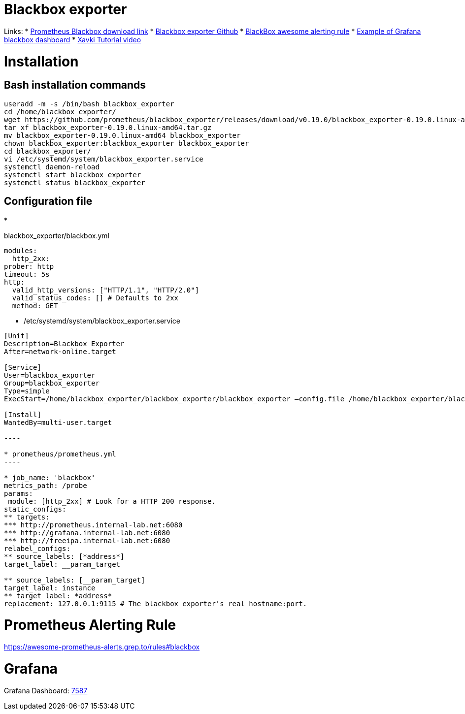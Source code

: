 = Blackbox exporter

Links:
* https://prometheus.io/download/#blackbox_exporter[Prometheus Blackbox download link]
* https://github.com/prometheus/blackbox_exporter[Blackbox exporter Github]
* https://awesome-prometheus-alerts.grep.to/rules#blackbox[BlackBox awesome alerting rule]
* https://grafana.com/grafana/dashboards/7587[Example of Grafana blackbox dashboard]
* https://www.youtube.com/watch?v=uQCg8WA9zm4[Xavki Tutorial video]

= Installation

== Bash installation commands

[source,bash]
----
useradd -m -s /bin/bash blackbox_exporter
cd /home/blackbox_exporter/
wget https://github.com/prometheus/blackbox_exporter/releases/download/v0.19.0/blackbox_exporter-0.19.0.linux-amd64.tar.gz
tar xf blackbox_exporter-0.19.0.linux-amd64.tar.gz 
mv blackbox_exporter-0.19.0.linux-amd64 blackbox_exporter
chown blackbox_exporter:blackbox_exporter blackbox_exporter
cd blackbox_exporter/
vi /etc/systemd/system/blackbox_exporter.service
systemctl daemon-reload
systemctl start blackbox_exporter
systemctl status blackbox_exporter

----

== Configuration file

* 

blackbox_exporter/blackbox.yml

[source,yaml]
----
modules:
  http_2xx:
prober: http
timeout: 5s
http:
  valid_http_versions: ["HTTP/1.1", "HTTP/2.0"]
  valid_status_codes: [] # Defaults to 2xx
  method: GET
----

* /etc/systemd/system/blackbox_exporter.service
```toml
[Unit]
Description=Blackbox Exporter
After=network-online.target

[Service]
User=blackbox_exporter
Group=blackbox_exporter
Type=simple
ExecStart=/home/blackbox_exporter/blackbox_exporter/blackbox_exporter –config.file /home/blackbox_exporter/blackbox_exporter/blackbox.yml

[Install]
WantedBy=multi-user.target

----

* prometheus/prometheus.yml
----

* job_name: 'blackbox'
metrics_path: /probe
params:
 module: [http_2xx] # Look for a HTTP 200 response.
static_configs:
** targets:
*** http://prometheus.internal-lab.net:6080
*** http://grafana.internal-lab.net:6080
*** http://freeipa.internal-lab.net:6080
relabel_configs:
** source_labels: [*address*]
target_label: __param_target

** source_labels: [__param_target]
target_label: instance
** target_label: *address*
replacement: 127.0.0.1:9115 # The blackbox exporter's real hostname:port.
```

= Prometheus Alerting Rule

https://awesome-prometheus-alerts.grep.to/rules#blackbox

= Grafana

Grafana Dashboard: https://grafana.com/grafana/dashboards/7587[7587]